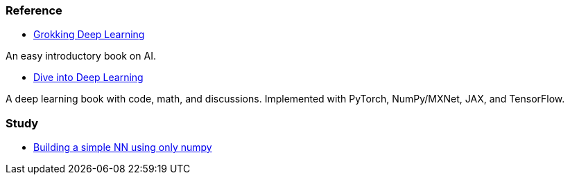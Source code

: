=== Reference ===
* https://www.manning.com/books/grokking-deep-learning[Grokking Deep Learning]

An easy introductory book on AI.

* https://d2l.ai/index.html[Dive into Deep Learning]

A deep learning book with code, math, and discussions. Implemented with PyTorch, NumPy/MXNet, JAX, and TensorFlow.

=== Study ===

* https://github.com/dhkim9549/ai-study/tree/main/test[Building a simple NN using only numpy]
